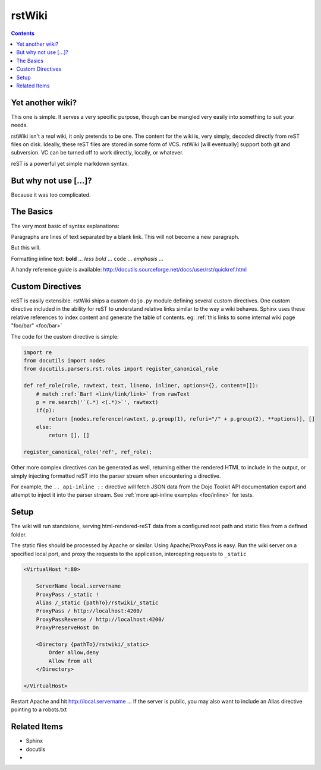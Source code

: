 .. _index:

===========
rstWiki
===========

.. contents ::

Yet another wiki?
-----------------

This one is simple. It serves a very specific purpose, though can be mangled very easily into something to suit your needs. 

rstWiki isn't a `real` wiki, it only pretends to be one. The content for the wiki is, very simply, decoded directly from reST files on disk. 
Ideally, these reST files are stored in some form of VCS. rstWiki [will eventually] support both git and subversion. VC can be turned off 
to work directly, locally, or whatever. 

reST is a powerful yet simple markdown syntax. 

But why not use [...]?
----------------------

Because it was too complicated. 

The Basics
----------

The very most basic of syntax explanations:

Paragraphs are lines of text separated by a blank link. 
This will not become a new paragraph. 

But this will.

Formatting inline text: **bold** ... *less bold* ... ``code`` ... `emphasis` ... 

A handy reference guide is available: http://docutils.sourceforge.net/docs/user/rst/quickref.html


Custom Directives
-----------------

reST is easily extensible. rstWiki ships a custom ``dojo.py`` module defining several custom directives. One custom directive included in the ability
for reST to understand relative links similar to the way a wiki behaves. Sphinx uses these relative references to index content and generate the table of 
contents. eg: :ref:`this links to some internal wiki page "foo/bar" <foo/bar>`

The code for the custom directive is simple:

.. code :: python
    
    import re
    from docutils import nodes
    from docutils.parsers.rst.roles import register_canonical_role
    
    def ref_role(role, rawtext, text, lineno, inliner, options={}, content=[]):
        # match :ref:`Bar! <link/link/link>` from rawText
        p = re.search('`(.*) <(.*)>`', rawtext)
        if(p):
            return [nodes.reference(rawtext, p.group(1), refuri="/" + p.group(2), **options)], []   
        else:
            return [], []

    register_canonical_role('ref', ref_role);

Other more complex directives can be generated as well, returning either the rendered HTML to include in the output, or simply injecting formatted
reST into the parser stream when encountering a directive. 

For example, the ``.. api-inline ::`` directive will fetch JSON data from the Dojo Toolkit API documentation export and attempt to inject it into the
parser stream. See :ref:`more api-inline examples <foo/inline>` for tests.

Setup
-----

The wiki will run standalone, serving html-rendered-reST data from a configured root path and static files from a defined folder.

The static files should be processed by Apache or similar. Using Apache/ProxyPass is easy. Run the wiki server on a specified local port, and 
proxy the requests to the application, intercepting requests to ``_static``

.. code :: xml

    <VirtualHost *:80>

        ServerName local.servername
        ProxyPass /_static !
        Alias /_static {pathTo}/rstwiki/_static
        ProxyPass / http://localhost:4200/
        ProxyPassReverse / http://localhost:4200/
        ProxyPreserveHost On
        
        <Directory {pathTo}/rstwiki/_static>
            Order allow,deny
            Allow from all
        </Directory>
    
    </VirtualHost>

Restart Apache and hit http://local.servername ... If the server is public, you may also want to include an Alias directive pointing to a robots.txt

Related Items
-------------

* Sphinx
* docutils
* 




